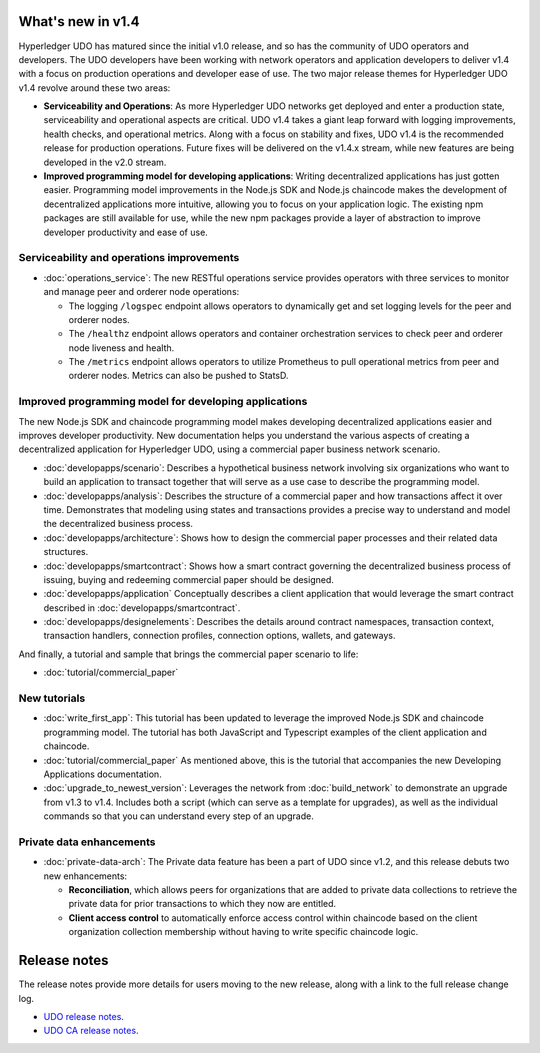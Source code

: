 What's new in v1.4
==================

Hyperledger UDO has matured since the initial v1.0 release, and so has the
community of UDO operators and developers. The UDO developers have been
working with network operators and application developers to deliver v1.4 with
a focus on production operations and developer ease of use. The two major
release themes for Hyperledger UDO v1.4 revolve around these two areas:

* **Serviceability and Operations**: As more Hyperledger UDO networks get
  deployed and enter a production state, serviceability and operational aspects
  are critical. UDO v1.4 takes a giant leap forward with logging improvements,
  health checks, and operational metrics. Along with a focus on stability
  and fixes, UDO v1.4 is the recommended release for production operations.
  Future fixes will be delivered on the v1.4.x stream, while new features are
  being developed in the v2.0 stream.

* **Improved programming model for developing applications**: Writing
  decentralized applications has just gotten easier. Programming model
  improvements in the Node.js SDK and Node.js chaincode makes the development
  of decentralized applications more intuitive, allowing you to focus
  on your application logic. The existing npm packages are still available for
  use, while the new npm packages provide a layer of abstraction to improve
  developer productivity and ease of use.

Serviceability and operations improvements
------------------------------------------

* :doc:`operations_service`:
  The new RESTful operations service provides operators with three
  services to monitor and manage peer and orderer node operations:

  * The logging ``/logspec`` endpoint allows operators to dynamically get and set
    logging levels for the peer and orderer nodes.

  * The ``/healthz`` endpoint allows operators and container orchestration services to
    check peer and orderer node liveness and health.

  * The ``/metrics`` endpoint allows operators to utilize Prometheus to pull operational
    metrics from peer and orderer nodes. Metrics can also be pushed to StatsD.

Improved programming model for developing applications
------------------------------------------------------

The new Node.js SDK and chaincode programming model makes developing decentralized
applications easier and improves developer productivity. New documentation helps you
understand the various aspects of creating a decentralized application for
Hyperledger UDO, using a commercial paper business network scenario.

* :doc:`developapps/scenario`:
  Describes a hypothetical business network involving six organizations who want
  to build an application to transact together that will serve as a use case
  to describe the programming model.

* :doc:`developapps/analysis`:
  Describes the structure of a commercial paper and how transactions affect it
  over time. Demonstrates that modeling using states and transactions
  provides a precise way to understand and model the decentralized business process.

* :doc:`developapps/architecture`:
  Shows how to design the commercial paper processes and their related data
  structures.

* :doc:`developapps/smartcontract`:
  Shows how a smart contract governing the decentralized business process of
  issuing, buying and redeeming commercial paper should be designed.

* :doc:`developapps/application`
  Conceptually describes a client application that would leverage the smart contract
  described in :doc:`developapps/smartcontract`.

* :doc:`developapps/designelements`:
  Describes the details around contract namespaces, transaction context,
  transaction handlers, connection profiles, connection options, wallets, and
  gateways.

And finally, a tutorial and sample that brings the commercial paper scenario to life:

* :doc:`tutorial/commercial_paper`

New tutorials
-------------

* :doc:`write_first_app`:
  This tutorial has been updated to leverage the improved Node.js SDK and chaincode
  programming model. The tutorial has both JavaScript and Typescript examples of
  the client application and chaincode.

* :doc:`tutorial/commercial_paper`
  As mentioned above, this is the tutorial that accompanies the new Developing
  Applications documentation.

* :doc:`upgrade_to_newest_version`:
  Leverages the network from :doc:`build_network` to demonstrate an upgrade from
  v1.3 to v1.4. Includes both a script (which can serve as a template for upgrades),
  as well as the individual commands so that you can understand every step of an
  upgrade.

Private data enhancements
-------------------------

* :doc:`private-data-arch`:
  The Private data feature has been a part of UDO since v1.2, and this release
  debuts two new enhancements:

  * **Reconciliation**, which allows peers for organizations that are added
    to private data collections to retrieve the private data for prior
    transactions to which they now are entitled.

  * **Client access control** to automatically enforce access control within
    chaincode based on the client organization collection membership without having
    to write specific chaincode logic.

Release notes
=============

The release notes provide more details for users moving to the new release, along
with a link to the full release change log.

* `UDO release notes <https://github.com/hyperledger/udo/releases/tag/v1.4.0>`_.
* `UDO CA release notes <https://github.com/hyperledger/fabric-ca/releases/tag/v1.4.0>`_.

.. Licensed under Creative Commons Attribution 4.0 International License
   https://creativecommons.org/licenses/by/4.0/
